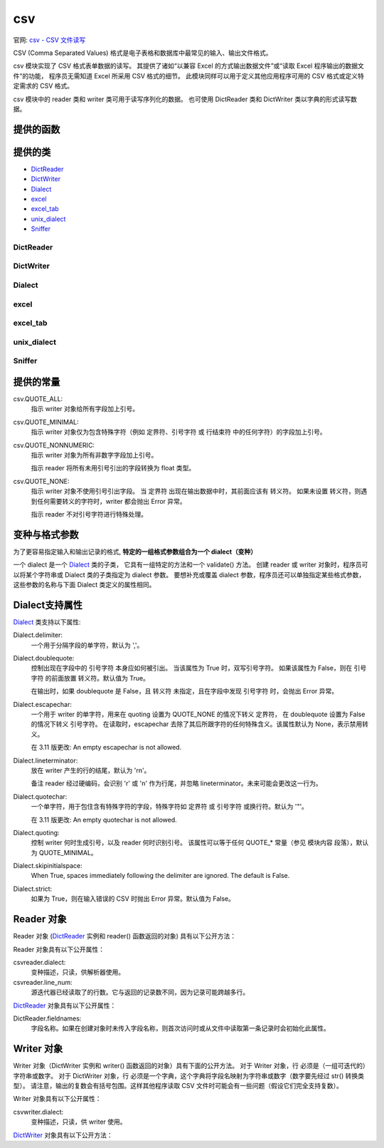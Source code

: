 ===================
csv
===================


.. post:: 2023-02-20 22:06:49
  :tags: python, python标准库
  :category: 后端
  :author: YanQue
  :location: CD
  :language: zh-cn


官网: `csv - CSV 文件读写 <https://docs.python.org/zh-cn/3/library/csv.html>`_

CSV (Comma Separated Values) 格式是电子表格和数据库中最常见的输入、输出文件格式。

csv 模块实现了 CSV 格式表单数据的读写。
其提供了诸如“以兼容 Excel 的方式输出数据文件”或“读取 Excel 程序输出的数据文件”的功能，
程序员无需知道 Excel 所采用 CSV 格式的细节。
此模块同样可以用于定义其他应用程序可用的 CSV 格式或定义特定需求的 CSV 格式。

csv 模块中的 reader 类和 writer 类可用于读写序列化的数据。
也可使用 DictReader 类和 DictWriter 类以字典的形式读写数据。

提供的函数
===================

.. function:: csv.reader(csvfile, dialect='excel', **fmtparams)

  返回一个 reader 对象，该对象将逐行遍历 csvfile。
  csvfile 可以是任何对象，只要这个对象支持 iterator 协议并在每次调用 ``__next__()`` 方法时都返回字符串，
  文件对象 和列表对象均适用。

  csvfile:
    如果 csvfile 是文件对象，则打开它时应使用 ``newline=''`` 。
    如果没有指定 newline=''，则嵌入引号中的换行符将无法正确解析，
    并且在写入时，使用 ``\r\n`` 换行的平台会有多余的 ``\r`` 写入。
    由于 csv 模块会执行自己的（通用）换行符处理，因此指定 newline='' 应该总是安全的。
  dialect:
    可选参数 dialect 是用于不同的 CSV 变种的特定参数组。它可以是 Dialect_ 类的子类的实例，
    也可以是 list_dialects() 函数返回的字符串之一。
  fmtparams:
    另一个可选关键字参数 fmtparams 可以覆写当前变种格式中的单个格式设置。有关变种和格式设置参数的完整详细信息，
    请参见 变种与格式参数 部分。

  csv 文件的每一行都读取为一个由字符串组成的列表。除非指定了 QUOTE_NONNUMERIC 格式选项（在这种情况下，未加引号的字段会转换为浮点数），否则不会执行自动数据类型转换。

  一个简短的用法示例::

    >>>
    import csv
    with open('eggs.csv', newline='') as csvfile:
        spamreader = csv.reader(csvfile, delimiter=' ', quotechar='|')
        for row in spamreader:
            print(', '.join(row))
    Spam, Spam, Spam, Spam, Spam, Baked Beans
    Spam, Lovely Spam, Wonderful Spam

.. function:: csv.writer(csvfile, dialect='excel', **fmtparams)

  返回一个 writer 对象，该对象负责将用户的数据在给定的文件类对象上转换为带分隔符的字符串。 csvfile 可以是任何具有 write() 方法的对象。 如果 csvfile 是一个文件对象，则打开它时应使用 newline='' 1。 可以给出可选的 dialect 形参用来定义一组特定 CSV 变种专属的形参。 它可以是 Dialect 类的某个子类的实例或是 list_dialects() 函数所返回的字符串之一。 还可以给出另一个可选的 fmtparams 关键字参数来覆盖当前变种中的单个格式化形参。 有关各个变种和格式化形参的完整细节，请参阅 变种与格式参数 部分。 为了尽量简化与实现 DB API 的模块之间的接口，None 值会被当作空字符串写入。 虽然这个转换是不可逆的，但它可以简化 SQL NULL 数据值到 CSV 文件的转储而无需预处理从 cursor.fetch* 调用返回的数据。 在被写入之前所有其他非字符串数据都会先用 str() 来转转为字符串。

  一个简短的用法示例::

    import csv
    with open('eggs.csv', 'w', newline='') as csvfile:
        spamwriter = csv.writer(csvfile, delimiter=' ',
                                quotechar='|', quoting=csv.QUOTE_MINIMAL)
        spamwriter.writerow(['Spam'] * 5 + ['Baked Beans'])
        spamwriter.writerow(['Spam', 'Lovely Spam', 'Wonderful Spam'])

.. function:: csv.register_dialect(name[, dialect[, **fmtparams]])

  将 dialect 与 name 关联起来。 name 必须是字符串。
  变种的指定可以通过传入一个 Dialect 的子类，或通过 fmtparams 关键字参数，或是两者同时传入，
  此时关键字参数会覆盖 dialect 形参。

  有关变种和格式化形参的完整细节，请参阅 变种与格式参数 部分。

.. function:: csv.unregister_dialect(name)

  从变种注册表中删除 name 对应的变种。如果 name 不是已注册的变种名称，则抛出 Error 异常。

.. function:: csv.get_dialect(name)

  返回 name 对应的变种。如果 name 不是已注册的变种名称，则抛出 Error 异常。该函数返回的是不可变的 Dialect 对象。

.. function:: csv.list_dialects()

  返回所有已注册变种的名称。

.. function:: csv.field_size_limit([new_limit])

  返回解析器当前允许的最大字段大小。如果指定了 new_limit，则它将成为新的最大字段大小。

提供的类
===================

- DictReader_
- DictWriter_
- Dialect_
- excel_
- excel_tab_
- unix_dialect_
- Sniffer_

DictReader
-------------------

.. function:: class csv.DictReader(f, fieldnames=None, restkey=None, restval=None, dialect='excel', *args, **kwds)

  创建一个对象，该对象在操作上类似于常规 reader，
  但是将每行中的信息映射到一个 dict，该 dict 的键由 fieldnames 可选参数给出。

  f:
    文件
  fieldnames:
    fieldnames 参数是一个 sequence。
    如果省略 fieldnames，则文件 f 第一行中的值将用作字段名。无论字段名是如何确定的，字典都将保留其原始顺序。
  restkey:
    如果某一行中的字段多于字段名，则剩余数据会被放入一个列表，并与 restkey 所指定的字段名 (默认为 None) 一起保存。
  restval:
    如果某个非空白行的字段少于字段名，则缺失的值会使用 restval 的值来填充 (默认为 None)。

  所有其他可选或关键字参数都传递给底层的 reader 实例。

  在 3.6 版更改: 返回的行现在的类型是 OrderedDict。

  在 3.8 版更改: 现在，返回的行是 dict 类型。

  一个简短的用法示例::

    >>>
    import csv
    with open('names.csv', newline='') as csvfile:
        reader = csv.DictReader(csvfile)
        for row in reader:
            print(row['first_name'], row['last_name'])

    Eric Idle
    John Cleese

    print(row)
    {'first_name': 'John', 'last_name': 'Cleese'}

DictWriter
-------------------

.. function:: class csv.DictWriter(f, fieldnames, restval='', extrasaction='raise', dialect='excel', *args, **kwds)

  创建一个对象，该对象在操作上类似常规 writer，但会将字典映射到输出行。

  fieldnames:
    fieldnames 参数是由键组成的 序列，它指定字典中值的顺序，
    这些值会按指定顺序传递给 writerow() 方法并写入文件 f。
  restval:
    如果字典缺少 fieldnames 中的键，则可选参数 restval 用于指定要写入的值。
  extrasaction:
    如果传递给 writerow() 方法的字典的某些键在 fieldnames 中找不到，则可选参数 extrasaction 用于指定要执行的操作。
    如果将其设置为默认值 'raise'，则会引发 ValueError。
    如果将其设置为 'ignore'，则字典中的其他键值将被忽略。

  所有其他可选或关键字参数都传递给底层的 writer 实例。

  注意，与 DictReader_ 类不同，DictWriter_ 类的 fieldnames 参数不是可选参数。

  一个简短的用法示例::

    import csv

    with open('names.csv', 'w', newline='') as csvfile:
        fieldnames = ['first_name', 'last_name']
        writer = csv.DictWriter(csvfile, fieldnames=fieldnames)

        writer.writeheader()
        writer.writerow({'first_name': 'Baked', 'last_name': 'Beans'})
        writer.writerow({'first_name': 'Lovely', 'last_name': 'Spam'})
        writer.writerow({'first_name': 'Wonderful', 'last_name': 'Spam'})

Dialect
-------------------

.. function:: class csv.Dialect

  Dialect 类是一个容器类，其属性包含有如何处理双引号、空白符、分隔符等的信息。
  由于缺少严格的 CSV 规格描述，不同的应用程序会产生略有差别的 CSV 数据。
  Dialect 实例定义了 reader 和 writer 实例将具有怎样的行为。

  所有可用的 Dialect 名称会由 list_dialects() 返回，
  并且它们可由特定的 reader 和 writer 类通过它们的初始化函数 ( ``__init__`` ) 来注册，例如::

    import csv

    with open('students.csv', 'w', newline='') as csvfile:
        writer = csv.writer(csvfile, dialect='unix')
                                  ^^^^^^^^^^^^^^

excel
-------------------

.. function:: class csv.excel

  excel 类定义了 Excel 生成的 CSV 文件的常规属性。它在变种注册表中的名称是 'excel'。

excel_tab
-------------------

.. function:: class csv.excel_tab

  excel_tab 类定义了 Excel 生成的、制表符分隔的 CSV 文件的常规属性。它在变种注册表中的名称是 'excel-tab'。

unix_dialect
-------------------

.. function:: class csv.unix_dialect

  unix_dialect 类定义了在 UNIX 系统上生成的 CSV 文件的常规属性，即使用 '\n' 作为换行符，且所有字段都有引号包围。
  它在变种注册表中的名称是 'unix'。

  3.2 新版功能.

Sniffer
-------------------

.. function:: class csv.Sniffer

  Sniffer 类用于推断 CSV 文件的格式。

  Sniffer 类提供了两个方法：

  .. function:: sniff(sample, delimiters=None)

    分析给定的 sample 并返回一个 Dialect 子类，该子类中包含了分析出的格式参数。
    如果给出可选的 delimiters 参数，则该参数会被解释为字符串，该字符串包含了可能的有效定界符。

  .. function:: has_header(sample)

    分析 sample 文本（假定为 CSV 格式），如果发现其首行为一组列标题则返回 True。
    在检查每一列时，将考虑是否满足两个关键标准之一来估计 sample 是否包含标题:

    第二至第 n 行包含数字值
    第二至第 n 行包含字符串值，其中至少有一个值的长度与该列预期标题的长度不同。
    会对第一行之后的二十行进行采样；如果有超过一半的列 + 行符合标准，则返回 True。
    备注 此方法是一个粗略的启发式方式，有可能产生错误的真值和假值。

  使用 Sniffer 的示例::

    with open('example.csv', newline='') as csvfile:
        dialect = csv.Sniffer().sniff(csvfile.read(1024))
        csvfile.seek(0)
        reader = csv.reader(csvfile, dialect)
        # ... process CSV file contents here ...

提供的常量
===================

csv.QUOTE_ALL:
  指示 writer 对象给所有字段加上引号。
csv.QUOTE_MINIMAL:
  指示 writer 对象仅为包含特殊字符（例如 定界符、引号字符 或 行结束符 中的任何字符）的字段加上引号。
csv.QUOTE_NONNUMERIC:
  指示 writer 对象为所有非数字字段加上引号。

  指示 reader 将所有未用引号引出的字段转换为 float 类型。
csv.QUOTE_NONE:
  指示 writer 对象不使用引号引出字段。
  当 定界符 出现在输出数据中时，其前面应该有 转义符。
  如果未设置 转义符，则遇到任何需要转义的字符时，writer 都会抛出 Error 异常。

  指示 reader 不对引号字符进行特殊处理。

变种与格式参数
===================

为了更容易指定输入和输出记录的格式, **特定的一组格式参数组合为一个 dialect（变种）**

一个 dialect 是一个 Dialect_ 类的子类，
它具有一组特定的方法和一个 validate() 方法。
创建 reader 或 writer 对象时，程序员可以将某个字符串或 Dialect 类的子类指定为 dialect 参数。
要想补充或覆盖 dialect 参数，程序员还可以单独指定某些格式参数，这些参数的名称与下面 Dialect 类定义的属性相同。

Dialect支持属性
===================

Dialect_ 类支持以下属性:

Dialect.delimiter:
  一个用于分隔字段的单字符，默认为 ','。
Dialect.doublequote:
  控制出现在字段中的 引号字符 本身应如何被引出。
  当该属性为 True 时，双写引号字符。
  如果该属性为 False，则在 引号字符 的前面放置 转义符。默认值为 True。

  在输出时，如果 doublequote 是 False，且 转义符 未指定，且在字段中发现 引号字符 时，会抛出 Error 异常。
Dialect.escapechar:
  一个用于 writer 的单字符，用来在 quoting 设置为 QUOTE_NONE 的情况下转义 定界符，
  在 doublequote 设置为 False 的情况下转义 引号字符。
  在读取时，escapechar 去除了其后所跟字符的任何特殊含义。该属性默认为 None，表示禁用转义。

  在 3.11 版更改: An empty escapechar is not allowed.
Dialect.lineterminator:
  放在 writer 产生的行的结尾，默认为 '\r\n'。

  备注 reader 经过硬编码，会识别 '\r' 或 '\n' 作为行尾，并忽略 lineterminator。未来可能会更改这一行为。
Dialect.quotechar:
  一个单字符，用于包住含有特殊字符的字段，特殊字符如 定界符 或 引号字符 或换行符。默认为 '"'。

  在 3.11 版更改: An empty quotechar is not allowed.
Dialect.quoting:
  控制 writer 何时生成引号，以及 reader 何时识别引号。
  该属性可以等于任何 QUOTE\_\* 常量（参见 模块内容 段落），默认为 QUOTE_MINIMAL。
Dialect.skipinitialspace:
  When True, spaces immediately following the delimiter are ignored.
  The default is False.
Dialect.strict:
  如果为 True，则在输入错误的 CSV 时抛出 Error 异常。默认值为 False。

Reader 对象
===================

Reader 对象 (DictReader_ 实例和 reader() 函数返回的对象) 具有以下公开方法：

.. function:: csvreader.__next__()

  返回 reader 的可迭代对象的下一行，
  它可以是一个列表（如果对象是由 reader() 返回）或字典（如果是一个 DictReader 实例），
  根据当前 Dialect 来解析。

  通常你应当以 next(reader) 的形式来调用它。

Reader 对象具有以下公开属性：

csvreader.dialect:
  变种描述，只读，供解析器使用。
csvreader.line_num:
  源迭代器已经读取了的行数。它与返回的记录数不同，因为记录可能跨越多行。

DictReader_ 对象具有以下公开属性：

DictReader.fieldnames:
  字段名称。如果在创建对象时未传入字段名称，则首次访问时或从文件中读取第一条记录时会初始化此属性。

Writer 对象
===================

Writer 对象（DictWriter 实例和 writer() 函数返回的对象）具有下面的公开方法。
对于 Writer 对象，行 必须是（一组可迭代的）字符串或数字。
对于 DictWriter 对象，行 必须是一个字典，这个字典将字段名映射为字符串或数字（数字要先经过 str() 转换类型）。
请注意，输出的复数会有括号包围。这样其他程序读取 CSV 文件时可能会有一些问题（假设它们完全支持复数）。

.. function:: csvwriter.writerow(row)

  将 row 形参写入到 writer 的文件对象，根据当前 Dialect 进行格式化。 返回对下层文件对象的 write 方法的调用的返回值。

  在 3.5 版更改: 开始支持任意类型的迭代器。

.. function:: csvwriter.writerows(rows)

  将 rows\*（即能迭代出多个上述 \*row 对象的迭代器）中的所有元素写入 writer 的文件对象，并根据当前设置的变种进行格式化。

Writer 对象具有以下公开属性：

csvwriter.dialect:
  变种描述，只读，供 writer 使用。

DictWriter_ 对象具有以下公开方法：

.. function:: DictWriter.writeheader()

  在 writer 的文件对象中，写入一行字段名称（字段名称在构造函数中指定），并根据当前设置的变种进行格式化。
  本方法的返回值就是内部使用的 csvwriter.writerow() 方法的返回值。

  3.2 新版功能.

  在 3.8 版更改: 现在 writeheader() 也返回其内部使用的 csvwriter.writerow() 方法的返回值。



